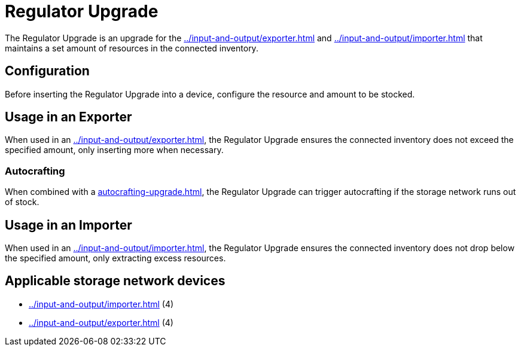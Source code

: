 = Regulator Upgrade
:icon: regulator-upgrade.png
:from: v1.8.3-beta

The {doctitle} is an upgrade for the xref:../input-and-output/exporter.adoc[] and xref:../input-and-output/importer.adoc[] that maintains a set amount of resources in the connected inventory.

== Configuration

Before inserting the {doctitle} into a device, configure the resource and amount to be stocked.

== Usage in an Exporter

When used in an xref:../input-and-output/exporter.adoc[], the {doctitle} ensures the connected inventory does not exceed the specified amount, only inserting more when necessary.

=== Autocrafting

When combined with a xref:autocrafting-upgrade.adoc[], the {doctitle} can trigger autocrafting if the storage network runs out of stock.

== Usage in an Importer

When used in an xref:../input-and-output/importer.adoc[], the {doctitle} ensures the connected inventory does not drop below the specified amount, only extracting excess resources.

== Applicable storage network devices

- xref:../input-and-output/importer.adoc[] (4)
- xref:../input-and-output/exporter.adoc[] (4)
